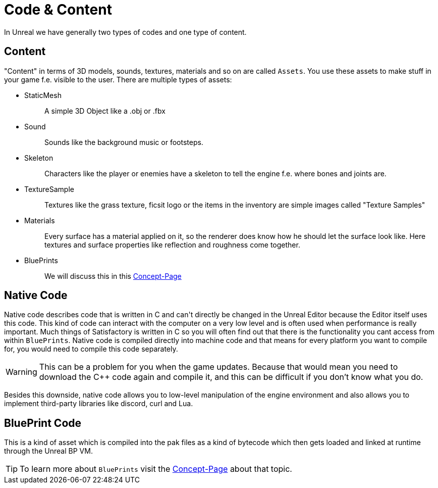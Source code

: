 = Code & Content

In Unreal we have generally two types of codes and one type of content.

== Content

"Content" in terms of 3D models, sounds, textures, materials and so on
are called `+Assets+`. You use these assets to make stuff in your game
f.e. visible to the user. There are multiple types of assets:

* {blank}
+
StaticMesh::
  A simple 3D Object like a .obj or .fbx
* {blank}
+
Sound::
  Sounds like the background music or footsteps.
* {blank}
+
Skeleton::
  Characters like the player or enemies have a skeleton to tell the
  engine f.e. where bones and joints are.
* {blank}
+
TextureSample::
  Textures like the grass texture, ficsit logo or the items in the
  inventory are simple images called "Texture Samples"
* {blank}
+
Materials::
  Every surface has a material applied on it, so the renderer does know
  how he should let the surface look like. Here textures and surface
  properties like reflection and roughness come together.
* {blank}
+
BluePrints::
  We will discuss this in this xref:./BluePrints.adoc[Concept-Page]

== Native Code

Native code describes code that is written in C++ and can't directly be
changed in the Unreal Editor because the Editor itself uses this code.
This kind of code can interact with the computer on a very low level and
is often used when performance is really important. Much things of
Satisfactory is written in C++ so you will often find out that there is
the functionality you cant access from within `+BluePrints+`. Native
code is compiled directly into machine code and that means for every
platform you want to compile for, you would need to compile this code
separately.

[WARNING]
====
This can be a problem for you when the game updates. Because that would
mean you need to download the C++ code again and compile it, and this
can be difficult if you don't know what you do.
====

Besides this downside, native code allows you to low-level
manipulation of the engine environment and also allows you to implement
third-party libraries like discord, curl and Lua.

== BluePrint Code

This is a kind of asset which is compiled into the pak files as a kind
of bytecode which then gets loaded and linked at runtime through the
Unreal BP VM.

[TIP]
====
To learn more about `BluePrints` visit the
xref:./BluePrints.adoc[Concept-Page] about that topic.
====
